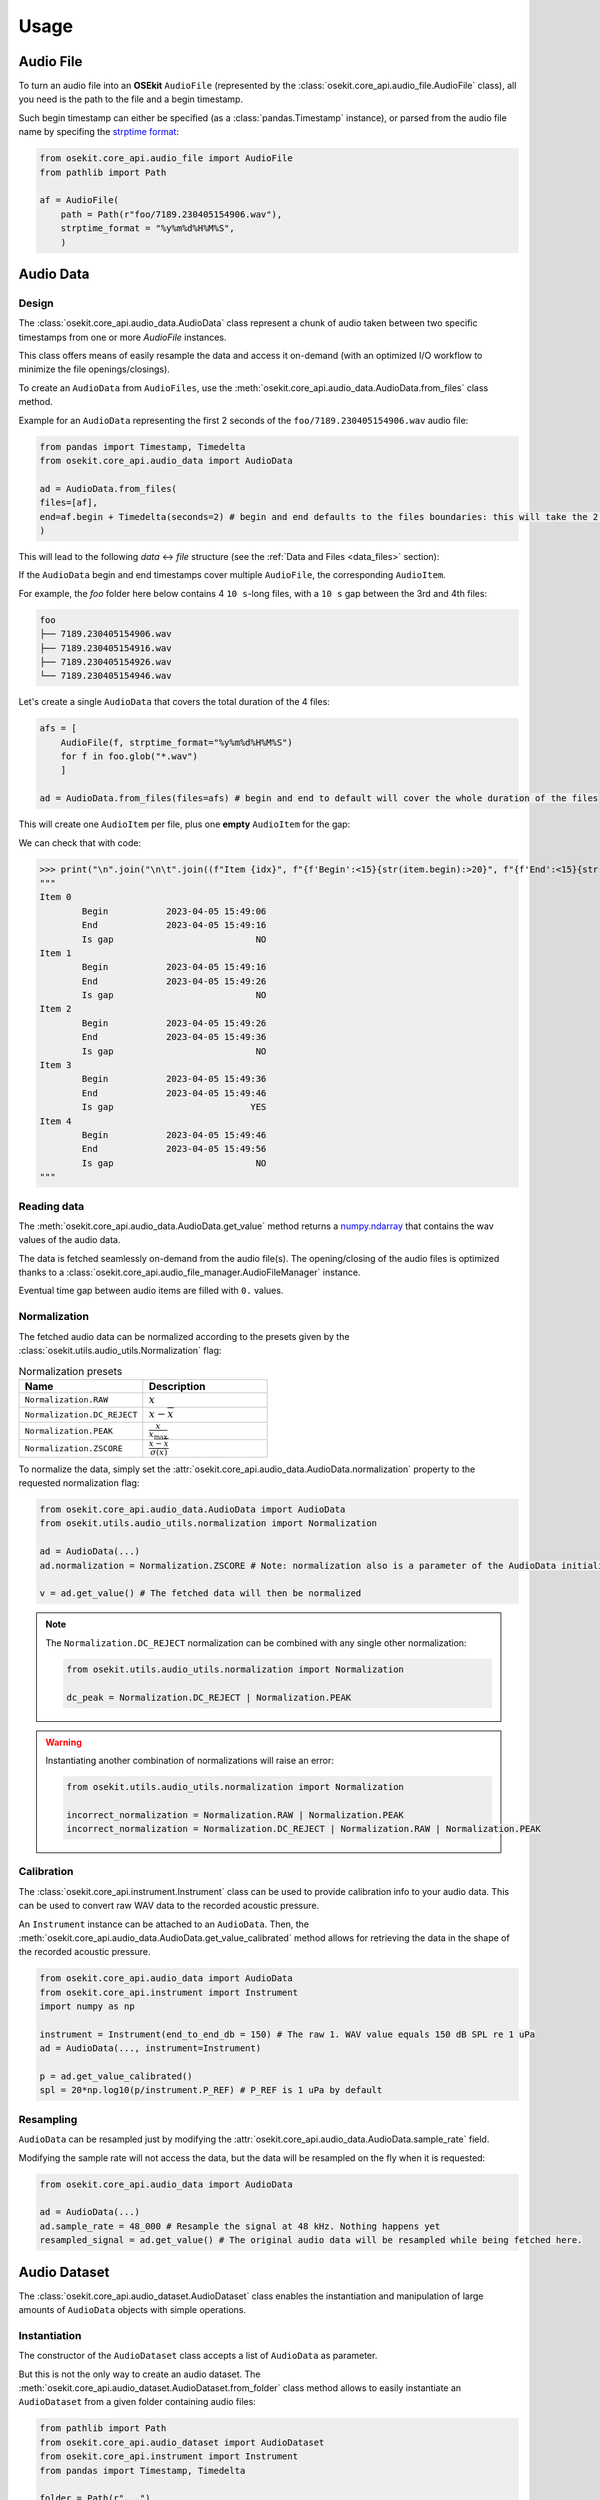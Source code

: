 Usage
-----

.. _coreapi_usage:

Audio File
^^^^^^^^^^

To turn an audio file into an **OSEkit** ``AudioFile`` (represented by the :class:`osekit.core_api.audio_file.AudioFile` class), all you need is the path to the file and a begin timestamp.

Such begin timestamp can either be specified (as a :class:`pandas.Timestamp` instance), or parsed from the audio file name by specifing the `strptime format <https://strftime.org/>`_:

.. code-block:: python

    from osekit.core_api.audio_file import AudioFile
    from pathlib import Path

    af = AudioFile(
        path = Path(r"foo/7189.230405154906.wav"),
        strptime_format = "%y%m%d%H%M%S",
        )

Audio Data
^^^^^^^^^^

Design
""""""

The :class:`osekit.core_api.audio_data.AudioData` class represent a chunk of audio taken between two specific timestamps from one or more `AudioFile` instances.

This class offers means of easily resample the data and access it on-demand (with an optimized I/O workflow to minimize the file openings/closings).

To create an ``AudioData`` from ``AudioFiles``, use the :meth:`osekit.core_api.audio_data.AudioData.from_files` class method.

Example for an ``AudioData`` representing the first 2 seconds of the ``foo/7189.230405154906.wav`` audio file:

.. code-block:: python

    from pandas import Timestamp, Timedelta
    from osekit.core_api.audio_data import AudioData

    ad = AudioData.from_files(
    files=[af],
    end=af.begin + Timedelta(seconds=2) # begin and end defaults to the files boundaries: this will take the 2 first seconds of the audio file.
    )

This will lead to the following *data* <-> *file* structure (see the :ref:`Data and Files <data_files>` section):

.. image:: _static/audio_data/ex1.svg

If the ``AudioData`` begin and end timestamps cover multiple ``AudioFile``, the corresponding ``AudioItem``.

For example, the `foo` folder here below contains 4 ``10 s``-long files, with a ``10 s`` gap between the 3rd and 4th files:

.. code-block::

    foo
    ├── 7189.230405154906.wav
    ├── 7189.230405154916.wav
    ├── 7189.230405154926.wav
    └── 7189.230405154946.wav

Let's create a single ``AudioData`` that covers the total duration of the 4 files:

.. code-block:: python

    afs = [
        AudioFile(f, strptime_format="%y%m%d%H%M%S")
        for f in foo.glob("*.wav")
        ]

    ad = AudioData.from_files(files=afs) # begin and end to default will cover the whole duration of the files

This will create one ``AudioItem`` per file, plus one **empty** ``AudioItem`` for the gap:

.. image:: _static/audio_data/ex2.svg

We can check that with code:

>>> print("\n".join("\n\t".join((f"Item {idx}", f"{f'Begin':<15}{str(item.begin):>20}", f"{f'End':<15}{str(item.end):>20}", f"{f'Is gap':<15}{"YES" if item.is_empty else "NO":>20}")) for idx,item in enumerate(sorted(ad.items, key=lambda i: i.begin))))
"""
Item 0
	Begin           2023-04-05 15:49:06
	End             2023-04-05 15:49:16
	Is gap                           NO
Item 1
	Begin           2023-04-05 15:49:16
	End             2023-04-05 15:49:26
	Is gap                           NO
Item 2
	Begin           2023-04-05 15:49:26
	End             2023-04-05 15:49:36
	Is gap                           NO
Item 3
	Begin           2023-04-05 15:49:36
	End             2023-04-05 15:49:46
	Is gap                          YES
Item 4
	Begin           2023-04-05 15:49:46
	End             2023-04-05 15:49:56
	Is gap                           NO
"""

Reading data
""""""""""""

The :meth:`osekit.core_api.audio_data.AudioData.get_value` method returns a `numpy.ndarray <https://numpy.org/doc/stable/reference/generated/numpy.ndarray.html>`_ that contains the wav values of the audio data.

The data is fetched seamlessly on-demand from the audio file(s). The opening/closing of the audio files is optimized thanks to a :class:`osekit.core_api.audio_file_manager.AudioFileManager` instance.

Eventual time gap between audio items are filled with ``0.`` values.

Normalization
"""""""""""""

The fetched audio data can be normalized according to the presets given by the :class:`osekit.utils.audio_utils.Normalization` flag:

.. list-table:: Normalization presets
   :widths: 10 10
   :header-rows: 1

   * - Name
     - Description
   * - ``Normalization.RAW``
     - :math:`x`
   * - ``Normalization.DC_REJECT``
     - :math:`x-\overline{ x }`
   * - ``Normalization.PEAK``
     - :math:`\frac{x}{x_\text{max}}`
   * - ``Normalization.ZSCORE``
     - :math:`\frac{ x-\overline{x} }{\sigma (x)}`

To normalize the data, simply set the :attr:`osekit.core_api.audio_data.AudioData.normalization` property to the
requested normalization flag:

.. code-block:: python

    from osekit.core_api.audio_data.AudioData import AudioData
    from osekit.utils.audio_utils.normalization import Normalization

    ad = AudioData(...)
    ad.normalization = Normalization.ZSCORE # Note: normalization also is a parameter of the AudioData initializer

    v = ad.get_value() # The fetched data will then be normalized

.. note::

    The ``Normalization.DC_REJECT`` normalization can be combined with any single other normalization:

    .. code-block:: python

        from osekit.utils.audio_utils.normalization import Normalization

        dc_peak = Normalization.DC_REJECT | Normalization.PEAK

.. warning::

    Instantiating another combination of normalizations will raise an error:

    .. code-block:: python

        from osekit.utils.audio_utils.normalization import Normalization

        incorrect_normalization = Normalization.RAW | Normalization.PEAK
        incorrect_normalization = Normalization.DC_REJECT | Normalization.RAW | Normalization.PEAK

Calibration
"""""""""""

.. _instrument_calibration:

The :class:`osekit.core_api.instrument.Instrument` class can be used to provide calibration info to your audio data.
This can be used to convert raw WAV data to the recorded acoustic pressure.

An ``Instrument`` instance can be attached to an ``AudioData``. Then, the :meth:`osekit.core_api.audio_data.AudioData.get_value_calibrated` method
allows for retrieving the data in the shape of the recorded acoustic pressure.

.. code-block:: python

    from osekit.core_api.audio_data import AudioData
    from osekit.core_api.instrument import Instrument
    import numpy as np

    instrument = Instrument(end_to_end_db = 150) # The raw 1. WAV value equals 150 dB SPL re 1 uPa
    ad = AudioData(..., instrument=Instrument)

    p = ad.get_value_calibrated()
    spl = 20*np.log10(p/instrument.P_REF) # P_REF is 1 uPa by default


Resampling
""""""""""

``AudioData`` can be resampled just by modifying the :attr:`osekit.core_api.audio_data.AudioData.sample_rate` field.

Modifying the sample rate will not access the data, but the data will be resampled on the fly when it is requested:

.. code-block:: python

    from osekit.core_api.audio_data import AudioData

    ad = AudioData(...)
    ad.sample_rate = 48_000 # Resample the signal at 48 kHz. Nothing happens yet
    resampled_signal = ad.get_value() # The original audio data will be resampled while being fetched here.


Audio Dataset
^^^^^^^^^^^^^

The :class:`osekit.core_api.audio_dataset.AudioDataset` class enables the instantiation and manipulation of large amounts of
``AudioData`` objects with simple operations.

Instantiation
"""""""""""""

The constructor of the ``AudioDataset`` class accepts a list of ``AudioData`` as parameter.

But this is not the only way to create an audio dataset.
The :meth:`osekit.core_api.audio_dataset.AudioDataset.from_folder` class method allows to easily instantiate
an ``AudioDataset`` from a given folder containing audio files:

.. code-block:: python

    from pathlib import Path
    from osekit.core_api.audio_dataset import AudioDataset
    from osekit.core_api.instrument import Instrument
    from pandas import Timestamp, Timedelta

    folder = Path(r"...")
    ads = AudioDataset.from_folder
    (
        folder=folder,
        strptime_format="%y_%m_%d_%H_%M_%S", # To parse the files begin Timestamp
        begin=Timestamp("2009-01-06 12:00:00"),
        end=Timestamp("2009-01-06 14:00:00"),
        data_duration=Timedelta("10s"),
        instrument=Instrument(end_to_end_db=150),
        normalization="dc_reject"
    )

The resulting ``AudioDataset`` will contain 10s-long ``AudioData`` ranging from ``2009-01-06 12:00:00`` to ``2009-01-06 14:00:00``.

This is the default behaviour, but other ways of computing the ``AudioData`` time locations are available through the
:meth:`osekit.core_api.audio_dataset.AudioDataset.from_folder` ``mode`` parameter (see the API documentation for more info).

You don't have to worry about the shape of the original audio files: audio data will be fetched seamlessly in the corresponding
file(s) whenever you need it.

Manipulation
""""""""""""

If one wanted to resample these 10s-long audio data and export them as wav files, the ``AudioDataset`` makes it easy:

.. code-block:: python

    ads.sample_rate = 48_000 # The sample rate of all AudioData will be edited
    ads.write(folder / "output") # All audio data will be exported to wav files in that folder

All the ``AudioData`` constituting the ``AudioDataset`` are accessible through the :attr:`osekit.core_api.audio_dataset.AudioDataset.data`
field:

.. code-block:: python

    # Filtering the ads data to remove data without audio (e.g. between files)
    ads.data = [ad for ad in ads.data if not ad.is_empty]

    # Resampling/Exporting only the first audio data
    ad = ads.data[0]
    ad.sample_rate = 128_000
    ad.write(folder / "alone_data")


Spectro Data
^^^^^^^^^^^^

The :class:`osekit.core_api.spectro_data.SpectroData` class allows to perform spectral computations and to plot spectrograms from ``AudioData`` objects.

The most straightforward way to instantiate a ``SpectroData`` is from an ``AudioData`` and a `scipy.signal.ShortTimeFFT <https://docs.scipy.org/doc//scipy/reference/generated/scipy.signal.ShortTimeFFT.html>`_ instance:

.. code-block:: python

    from osekit.core_api.audio_data import AudioData
    from osekit.core_api.spectro_data import SpectroData
    from scipy.signal import ShortTimeFFT
    from scipy.signal.windows import hamming

    ad = AudioData(...) # See AudioData documentation

    sft = ShortTimeFFT(
        win=hamming(1024),
        hop=512,
        fs=ad.sample_rate,
    )

    sd = SpectroData.from_audio_data(data=ad, fft=sft)

Once again, no audio has yet been fetched: everything happens only on-demand.

NPZ matrices
""""""""""""

The ``SpectroData`` object can be used to compute the spectrum matrices of the ``AudioData`` with the :meth:`osekit.core_api.spectro_data.SpectroData.get_value` method.

The :attr:`osekit.core_api.spectro_data.SpectroData.sx_dtype` property can be set to either ``complex`` (default) or ``float`` to return either the spectrum matrices as complex numbers or absolute values, respectively.

The spectrum matrices can be converted to decibels thanks to the :meth:`osekit.core_api.spectro_data.SpectroData.to_db` method.
This method will convert the matrix values either to dB SPL (re ``Instrument.P_REF``) if an :ref:`Instrument <instrument_calibration>` was provided to the ``AudioData`` or to dB FS otherwise.

The spectrum matrices can then be exported to npz files thanks to the :meth:`osekit.core_api.spectro_data.SpectroData.write` method.

.. code-block:: python

    sd = SpectroData.from_audio_data(data=ad, fft=sft)

    sx = sd.get_value()
    sx_db = sd.to_db(sx)

    # If sx has already been computed, you can pass it as a parameter to avoid re-computing it.
    # Otherwise, it will just be computed from scratch.
    sd.write(Path(r"output_folder"), sx=sx)


Plot and export
"""""""""""""""

Spectrograms can be plotted from the ``SpectroData`` objects thanks to the :meth:`osekit.core_api.spectro_data.SpectroData.plot` method.

OSEkit uses `pyplot <https://matplotlib.org/stable/tutorials/pyplot.html>`_ for plotting spectrograms. A pyplot `Axes <https://matplotlib.org/stable/api/_as_gen/matplotlib.axes.Axes.html#matplotlib.axes.Axes>`_
can be provided to the ``SpectroData.plot()`` method to specify an Axes in which to plot the spectrogram:

.. code-block:: python

    from osekit.core_api.spectro_data import SpectroData
    import matplotlib.pyplot as plt

    sd = SpectroData(...) # See SpectroData documentation

    sd.plot() # This will plot on a default figure
    plt.show()

    _, axs = plt.subplots(2,1)
    sd.plot(ax=axs[0])
    plt.show() # The spectrogram will be plotted on the top Axes of the figure

Custom frequency scales
"""""""""""""""""""""""

The y-axis of the spectrograms can be parametrized thanks to the :class:`osekit.core_api.frequency_scale.Scale` class.

The custom ``Scale`` is made of ``ScalePart`` (:class:`osekit.core_api.frequency_scale.ScalePart`). Each ``ScalePart``
correspond to a given frequency range on a given area of the y-axis:

.. code-block:: python

    from osekit.core_api.frequency_scale import Scale, ScalePart

    scale = Scale(
        [
            ScalePart(
                p_min=0., # From 0% of the axis
                p_max=.5, # To 50% of the axis
                f_min=5_000., # From 5 kHz
                f_max=20_000, # To 20 kHz
            ),
            ScalePart(
                p_min=.5, # From 50% of the axis
                p_max=.7, # To 70% of the axis
                f_min=0., # From 5 kHz
                f_max=3_000., # To 20 kHz
            ),
            ScalePart(
                p_min=.7, # From 70% of the axis
                p_max=1., # To 100% of the axis
                f_min=0., # From 0 Hz
                f_max=72_000, # To 72 kHz
            ),
        ],
    )
    fig, axs = plt.subplots(2,1)
    sd.plot(ax=axs[0]) # We plot the full spectrogram at the top
    sd.plot(ax=axs[1],scale=scale) # And the custom scale one at the bottom
    plt.subplots_adjust(left=0, right=1, top=1, bottom=0, hspace=0, wspace=0)
    plt.show()

The resulting figure presents the full-scale spectrogram at the top (from 0 to 72 kHz), and the custom-scale one at the bottom:

.. image:: _static/spectrograms/frequency_scale.png


LTAS Data
^^^^^^^^^

.. _ltas:

OSEkit provides the :class:`osekit.core_api.ltas_data.LTASData` class for computing and plotting LTAS (**L**\ ong-\ **T**\ erm **A**\ verage **S**\ pectrum).

LTAS are suitable when a spectrum is computed over a very long time and that the spectrum matrix time dimension reach a really high value.
In that case, time bins can be averaged to form a LTAS, which time resolution is lower than that of the original spectrum.

In OSEkit, LTAS are computed recursively: the user specifies a target number of time bins in the spectrum matrix, noted ``n_bins``.

The visualization below depicts the process: the LTAS is computed with a target ``n_bins = 3000``.
Yellow rectangles depict the audio data (the x-axis being the time axis), and the number in the lower right
corner depicts the number of time bins in the spectrum matrix for this audio data.
The audio is recursively split in ``n_bins`` parts (it is split in 3 in the
representation instead of 3000 for clarity purposes) until the number of time bins in the matrix gets below ``n_bins``.
Then, these spectrum parts are computed (hatched rectangles) and averaged across the time axis (filled rectangles).

.. image:: _static/ltas/ltas.gif
   :width: 300px
   :align: center

``LTASData`` objects inherit from ``SpectroData``. It uses the same methods, only the additionnal ``nb_time_bins`` parameter
should be provided:

.. code-block:: python

    ad = AudioData(...) # See AudioData documentation
    sft = ShortTimeFFT(win = 1024, hop = 512, fs = ad.sample_rate)
    ltas = LTASData.from_audio_data(data=ad, fft=sft, nb_time_bins=3000)

    ltas.plot()
    plt.show()

A ``SpectroData`` object can be turned into a ``LTASData`` thanks to the :meth:`osekit.core_api.ltas_data.LTASData.from_spectro_data` method.

